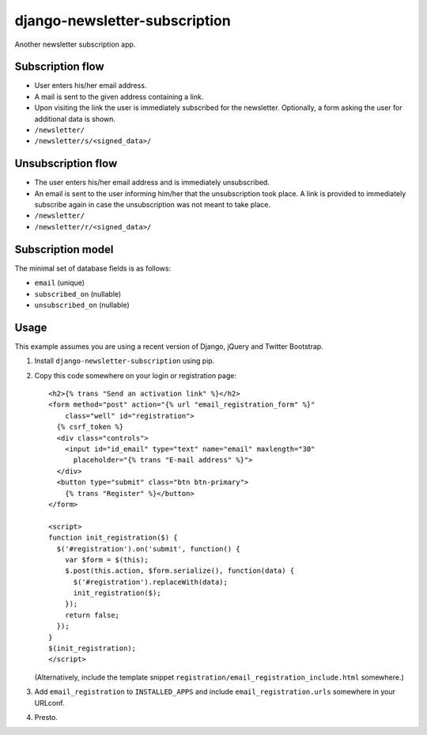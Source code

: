 ==============================
django-newsletter-subscription
==============================

Another newsletter subscription app.


Subscription flow
=================

- User enters his/her email address.
- A mail is sent to the given address containing a link.
- Upon visiting the link the user is immediately subscribed for the newsletter.
  Optionally, a form asking the user for additional data is shown.

- ``/newsletter/``
- ``/newsletter/s/<signed_data>/``


Unsubscription flow
===================

- The user enters his/her email address and is immediately unsubscribed.
- An email is sent to the user informing him/her that the unsubscription took
  place. A link is provided to immediately subscribe again in case the
  unsubscription was not meant to take place.

- ``/newsletter/``
- ``/newsletter/r/<signed_data>/``


Subscription model
==================

The minimal set of database fields is as follows:

- ``email`` (unique)
- ``subscribed_on`` (nullable)
- ``unsubscribed_on`` (nullable)


Usage
=====

This example assumes you are using a recent version of Django, jQuery and
Twitter Bootstrap.

1. Install ``django-newsletter-subscription`` using pip.

2. Copy this code somewhere on your login or registration page::

    <h2>{% trans "Send an activation link" %}</h2>
    <form method="post" action="{% url "email_registration_form" %}"
        class="well" id="registration">
      {% csrf_token %}
      <div class="controls">
        <input id="id_email" type="text" name="email" maxlength="30"
          placeholder="{% trans "E-mail address" %}">
      </div>
      <button type="submit" class="btn btn-primary">
        {% trans "Register" %}</button>
    </form>

    <script>
    function init_registration($) {
      $('#registration').on('submit', function() {
        var $form = $(this);
        $.post(this.action, $form.serialize(), function(data) {
          $('#registration').replaceWith(data);
          init_registration($);
        });
        return false;
      });
    }
    $(init_registration);
    </script>

   (Alternatively, include the template snippet
   ``registration/email_registration_include.html`` somewhere.)

3. Add ``email_registration`` to ``INSTALLED_APPS`` and include
   ``email_registration.urls`` somewhere in your URLconf.

4. Presto.
